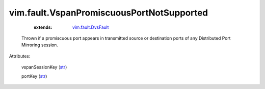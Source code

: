 .. _str: https://docs.python.org/2/library/stdtypes.html

.. _vim.fault.DvsFault: ../../vim/fault/DvsFault.rst


vim.fault.VspanPromiscuousPortNotSupported
==========================================
    :extends:

        `vim.fault.DvsFault`_

  Thrown if a promiscuous port appears in transmitted source or destination ports of any Distributed Port Mirroring session.

Attributes:

    vspanSessionKey (`str`_)

    portKey (`str`_)




